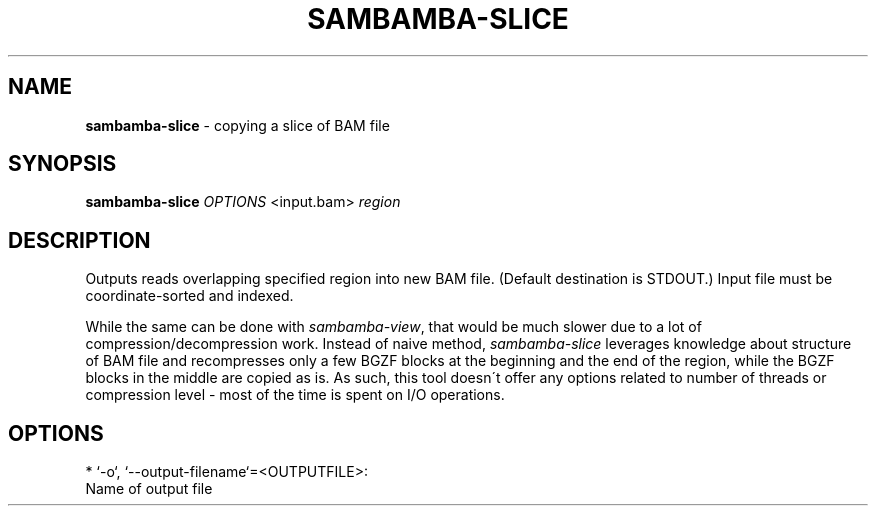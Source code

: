 .\" generated with Ronn/v0.7.3
.\" http://github.com/rtomayko/ronn/tree/0.7.3
.
.TH "SAMBAMBA\-SLICE" "1" "December 2012" "" ""
.
.SH "NAME"
\fBsambamba\-slice\fR \- copying a slice of BAM file
.
.SH "SYNOPSIS"
\fBsambamba\-slice\fR \fIOPTIONS\fR <input\.bam> \fIregion\fR
.
.SH "DESCRIPTION"
Outputs reads overlapping specified region into new BAM file\. (Default destination is STDOUT\.) Input file must be coordinate\-sorted and indexed\.
.
.P
While the same can be done with \fIsambamba\-view\fR, that would be much slower due to a lot of compression/decompression work\. Instead of naive method, \fIsambamba\-slice\fR leverages knowledge about structure of BAM file and recompresses only a few BGZF blocks at the beginning and the end of the region, while the BGZF blocks in the middle are copied as is\. As such, this tool doesn\'t offer any options related to number of threads or compression level \- most of the time is spent on I/O operations\.
.
.SH "OPTIONS"
.
.nf

* `\-o`, `\-\-output\-filename`=<OUTPUTFILE>:
      Name of output file
.
.fi

